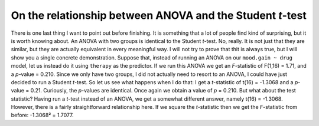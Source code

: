 .. sectionauthor:: `Danielle J. Navarro <https://djnavarro.net/>`_ and `David R. Foxcroft <https://www.davidfoxcroft.com/>`_

On the relationship between ANOVA and the Student *t*-test
----------------------------------------------------------

There is one last thing I want to point out before finishing. It is
something that a lot of people find kind of surprising, but it is worth
knowing about. An ANOVA with two groups is identical to the Student
*t*-test. No, really. It is not just that they are similar, but
they are actually equivalent in every meaningful way. I will not try to
prove that thit is always true, but I will show you a single concrete
demonstration. Suppose that, instead of running an ANOVA on our
``mood.gain ~ drug`` model, let us instead do it using ``therapy`` as the
predictor. If we run this ANOVA we get an *F*-statistic of
F(1,16) = 1.71, and a *p*-value = 0.210. Since we only have
two groups, I did not actually need to resort to an ANOVA, I could have
just decided to run a Student *t*-test. So let us see what happens
when I do that: I get a *t*-statistic of t(16) = -1.3068
and a *p*-value = 0.21. Curiously, the *p*-values are
identical. Once again we obtain a value of *p* = 0.210. But what
about the test statistic? Having run a *t*-test instead of an
ANOVA, we get a somewhat different answer, namely
t(16) = -1.3068. However, there is a fairly straightforward
relationship here. If we square the *t*-statistic then we get the
*F*-statistic from before: -1.3068² = 1.7077.
